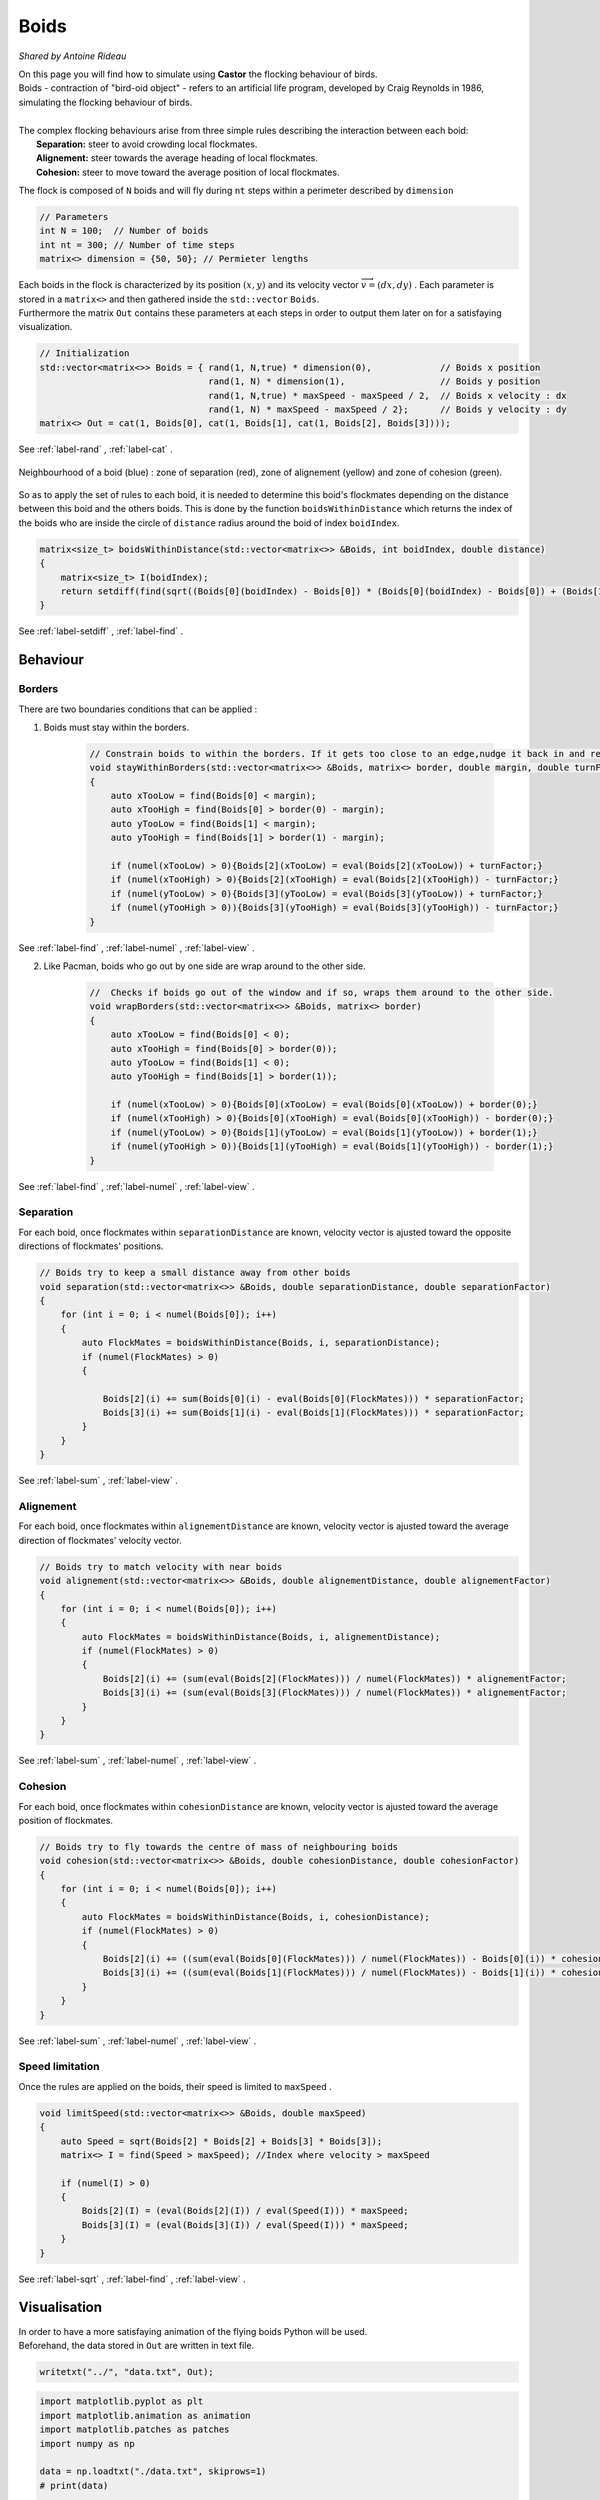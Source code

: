 Boids
=====

*Shared by Antoine Rideau*

| On this page you will find how to simulate using **Castor** the flocking behaviour of birds.
| Boids - contraction of "bird-oid object" - refers to an artificial life program, developed by Craig Reynolds in 1986, simulating the flocking behaviour of birds.
|
| The complex flocking behaviours arise from three simple rules describing the interaction between each boid:
|       **Separation:** steer to avoid crowding local flockmates.
|       **Alignement:** steer towards the average heading of local flockmates.
|       **Cohesion:** steer to move toward the average position of local flockmates.




The flock is composed of ``N`` boids and will fly during ``nt`` steps within a perimeter described by ``dimension``

.. code-block:: c++

    // Parameters
    int N = 100;  // Number of boids
    int nt = 300; // Number of time steps
    matrix<> dimension = {50, 50}; // Permieter lengths


| Each boids in the flock is characterized by its position :math:`(x,y)` and its velocity vector :math:`\overrightarrow{v}=(dx,dy)` . Each parameter is stored in a ``matrix<>`` and then gathered inside the ``std::vector`` ``Boids``.
| Furthermore the matrix ``Out`` contains these parameters at each steps in order to output them later on for a satisfaying visualization.

.. code-block:: c++

    // Initialization
    std::vector<matrix<>> Boids = { rand(1, N,true) * dimension(0),             // Boids x position
                                    rand(1, N) * dimension(1),                  // Boids y position
                                    rand(1, N,true) * maxSpeed - maxSpeed / 2,  // Boids x velocity : dx
                                    rand(1, N) * maxSpeed - maxSpeed / 2};      // Boids y velocity : dy
    matrix<> Out = cat(1, Boids[0], cat(1, Boids[1], cat(1, Boids[2], Boids[3])));

See :ref:`label-rand` , :ref:`label-cat` .


.. figure:: img/boids.png
    :width: 200
    :align: center
    :figclass: align-center
    
    Neighbourhood of a boid (blue) : zone of separation (red), zone of alignement (yellow) and zone of cohesion (green).

So as to apply the set of rules to each boid, it is needed to determine this boid's flockmates depending on the distance between this boid and the others boids.
This is done by the function ``boidsWithinDistance`` which returns the index of the boids who are inside the circle of ``distance`` radius  around the boid of index ``boidIndex``.

.. code-block:: c++

    matrix<size_t> boidsWithinDistance(std::vector<matrix<>> &Boids, int boidIndex, double distance)
    {
        matrix<size_t> I(boidIndex);
        return setdiff(find(sqrt((Boids[0](boidIndex) - Boids[0]) * (Boids[0](boidIndex) - Boids[0]) + (Boids[1](boidIndex) - Boids[1]) * (Boids[1](boidIndex) - Boids[1])) < distance), I);
    }

See :ref:`label-setdiff` , :ref:`label-find` .


Behaviour
---------

Borders
^^^^^^^

| There are two boundaries conditions that can be applied :

1. Boids must stay within the borders.

    .. code-block:: c++

        // Constrain boids to within the borders. If it gets too close to an edge,nudge it back in and reverse its direction.
        void stayWithinBorders(std::vector<matrix<>> &Boids, matrix<> border, double margin, double turnFactor)
        {
            auto xTooLow = find(Boids[0] < margin);
            auto xTooHigh = find(Boids[0] > border(0) - margin);
            auto yTooLow = find(Boids[1] < margin);
            auto yTooHigh = find(Boids[1] > border(1) - margin);

            if (numel(xTooLow) > 0){Boids[2](xTooLow) = eval(Boids[2](xTooLow)) + turnFactor;}
            if (numel(xTooHigh) > 0){Boids[2](xTooHigh) = eval(Boids[2](xTooHigh)) - turnFactor;}
            if (numel(yTooLow) > 0){Boids[3](yTooLow) = eval(Boids[3](yTooLow)) + turnFactor;}
            if (numel(yTooHigh > 0)){Boids[3](yTooHigh) = eval(Boids[3](yTooHigh)) - turnFactor;}
        }

See :ref:`label-find` , :ref:`label-numel` , :ref:`label-view`  .

2. Like Pacman, boids who go out by one side are wrap around to the other side.

    .. code-block:: c++

        //  Checks if boids go out of the window and if so, wraps them around to the other side.
        void wrapBorders(std::vector<matrix<>> &Boids, matrix<> border)
        {
            auto xTooLow = find(Boids[0] < 0);
            auto xTooHigh = find(Boids[0] > border(0));
            auto yTooLow = find(Boids[1] < 0);
            auto yTooHigh = find(Boids[1] > border(1));

            if (numel(xTooLow) > 0){Boids[0](xTooLow) = eval(Boids[0](xTooLow)) + border(0);}
            if (numel(xTooHigh) > 0){Boids[0](xTooHigh) = eval(Boids[0](xTooHigh)) - border(0);}
            if (numel(yTooLow) > 0){Boids[1](yTooLow) = eval(Boids[1](yTooLow)) + border(1);}
            if (numel(yTooHigh > 0)){Boids[1](yTooHigh) = eval(Boids[1](yTooHigh)) - border(1);}
        }

See :ref:`label-find` , :ref:`label-numel` , :ref:`label-view`  .


Separation
^^^^^^^^^^

For each boid, once flockmates within ``separationDistance`` are known, velocity vector is ajusted toward the opposite directions of flockmates' positions. 

.. code-block:: c++

    // Boids try to keep a small distance away from other boids
    void separation(std::vector<matrix<>> &Boids, double separationDistance, double separationFactor)
    {
        for (int i = 0; i < numel(Boids[0]); i++)
        {
            auto FlockMates = boidsWithinDistance(Boids, i, separationDistance);
            if (numel(FlockMates) > 0)
            {

                Boids[2](i) += sum(Boids[0](i) - eval(Boids[0](FlockMates))) * separationFactor;
                Boids[3](i) += sum(Boids[1](i) - eval(Boids[1](FlockMates))) * separationFactor;
            }
        }
    }

See :ref:`label-sum` , :ref:`label-view`  .



Alignement
^^^^^^^^^^

For each boid, once flockmates within ``alignementDistance`` are known, velocity vector is ajusted toward the average direction of flockmates' velocity vector. 

.. code-block:: c++

    // Boids try to match velocity with near boids
    void alignement(std::vector<matrix<>> &Boids, double alignementDistance, double alignementFactor)
    {
        for (int i = 0; i < numel(Boids[0]); i++)
        {
            auto FlockMates = boidsWithinDistance(Boids, i, alignementDistance);
            if (numel(FlockMates) > 0)
            {
                Boids[2](i) += (sum(eval(Boids[2](FlockMates))) / numel(FlockMates)) * alignementFactor;
                Boids[3](i) += (sum(eval(Boids[3](FlockMates))) / numel(FlockMates)) * alignementFactor;
            }
        }
    }

See :ref:`label-sum` , :ref:`label-numel` , :ref:`label-view`  .

Cohesion
^^^^^^^^

For each boid, once flockmates within ``cohesionDistance`` are known, velocity vector is ajusted toward the average position of flockmates.

.. code-block:: c++

    // Boids try to fly towards the centre of mass of neighbouring boids
    void cohesion(std::vector<matrix<>> &Boids, double cohesionDistance, double cohesionFactor)
    {    
        for (int i = 0; i < numel(Boids[0]); i++)
        {
            auto FlockMates = boidsWithinDistance(Boids, i, cohesionDistance);
            if (numel(FlockMates) > 0)
            {
                Boids[2](i) += ((sum(eval(Boids[0](FlockMates))) / numel(FlockMates)) - Boids[0](i)) * cohesionFactor;
                Boids[3](i) += ((sum(eval(Boids[1](FlockMates))) / numel(FlockMates)) - Boids[1](i)) * cohesionFactor;
            }
        }
    }

See :ref:`label-sum` , :ref:`label-numel` , :ref:`label-view`  .

Speed limitation
^^^^^^^^^^^^^^^^

Once the rules are applied on the boids, their speed is limited to ``maxSpeed`` .

.. code-block:: c++

    void limitSpeed(std::vector<matrix<>> &Boids, double maxSpeed)
    {
        auto Speed = sqrt(Boids[2] * Boids[2] + Boids[3] * Boids[3]);
        matrix<> I = find(Speed > maxSpeed); //Index where velocity > maxSpeed

        if (numel(I) > 0)
        {
            Boids[2](I) = (eval(Boids[2](I)) / eval(Speed(I))) * maxSpeed;
            Boids[3](I) = (eval(Boids[3](I)) / eval(Speed(I))) * maxSpeed;
        }
    }

See :ref:`label-sqrt` , :ref:`label-find` , :ref:`label-view`  .

Visualisation
-------------

| In order to have a more satisfaying animation of the flying boids Python will be used.
| Beforehand, the data stored in ``Out`` are written in text file.

.. code-block:: c++

    writetxt("../", "data.txt", Out);


.. code-block:: python

    import matplotlib.pyplot as plt
    import matplotlib.animation as animation
    import matplotlib.patches as patches
    import numpy as np

    data = np.loadtxt("./data.txt", skiprows=1)
    # print(data)

    nt = int(data.shape[0]/4)
    N = int(data.shape[1])

    xs = [data[i*4, :] for i in range(nt)]
    ys = [data[i*4+1, :] for i in range(nt)]
    dxs = [data[i*4+2, :] for i in range(nt)]
    dys = [data[i*4+3, :] for i in range(nt)]

    # Visu initialization
    fig, ax = plt.subplots()
    p = patches.Rectangle((0, 0), 50, 50, fill=True)
    ax.add_artist(p)
    ax.set_xlim(0, 50)
    ax.set_ylim(0, 50)
    ax.set_aspect('equal')

    # Length of velocity vector to then normalize its representation
    D = [np.sqrt((dxs[0][i])**2+(dys[0][i])**2) for i in range(N)]
    boids = [ax.annotate("", xy=(xs[0][i]+dxs[0][i]/D[i], ys[0][i] + dys[0][i]/D[i]), xytext=(xs[0][i], ys[0][i]), arrowprops={
                         "facecolor": "red", 'arrowstyle': 'wedge'})for i in range(N)]


    def animate(frame):
        for i in range(N):
            d = np.sqrt((dxs[frame][i])**2+(dys[frame][i])**2)
            pos = np.array([xs[frame][i], ys[frame][i]])

            boids[i].set_position(pos)
            boids[i].xy = pos + (dxs[frame][i]/d, dys[frame][i]/d)

        return boids


    # Creating the Animation object
    ani = animation.FuncAnimation(
        fig, animate, nt, interval=40, blit=True, repeat_delay=1000)
    plt.show()

.. raw:: html

    <video autoplay controls width="100%">

    <source src="./_static/boidsflight.mp4"
            type="video/mp4">

    Sorry, your browser doesn't support embedded videos.
    </video>

|                           Flight of 100 boids in a 50-by-50 square.

Code
----

Here is all the code at once, without the functions written above :


.. code-block:: c++

    int main(int argc, char const *argv[])
    {
        // Parameters
        int N = 100;  // Number of boids
        int nt = 300; // Number of time steps
        matrix<> dimension = {50, 50};

        double margin = 2.;
        double turnFactor = 1.;
        double maxSpeed = 1.5;
        double separationDistance = 2.0;
        double separationFactor = 0.05;
        double alignementDistance = 7.5;
        double alignementFactor = 0.10;
        double cohesionDistance = 8.5;
        double cohesionFactor = 0.03;

        // Initialization
        std::vector<matrix<>> Boids = { rand(1, N,true) * dimension(0),              // Boids x position
                                        rand(1, N) * dimension(1),              // Boids y position
                                        rand(1, N,true) * maxSpeed - maxSpeed / 2,   // Boids x velocity : dx
                                        rand(1, N) * maxSpeed - maxSpeed / 2};  // Boids y velocity : dy
        matrix<> Out = cat(1, Boids[0], cat(1, Boids[1], cat(1, Boids[2], Boids[3])));

        disp(Out);

        tic();
        for (int t = 0; t < nt; t++)
        {
            separation(Boids, separationDistance, separationFactor);
            alignement(Boids, alignementDistance, alignementFactor);
            cohesion(Boids, cohesionDistance, cohesionFactor);
            limitSpeed(Boids, maxSpeed);
            stayWithinBorders(Boids, dimension, margin, turnFactor);

            // Update positions
            Boids[0] += Boids[2];
            Boids[1] += Boids[3];

            // wrapBorders(Boids, dimension);

            for (int i = 0; i < 4; i++)
            {
                Out = cat(1, Out, Boids[i]);
            }
        }
        toc();

        writetxt("../", "data.txt", Out);

        return 0;
    }



References  
----------

https://eater.net/boids

https://en.wikipedia.org/wiki/Boids

http://www.red3d.com/cwr/boids/

http://www.vergenet.net/~conrad/boids/pseudocode.html